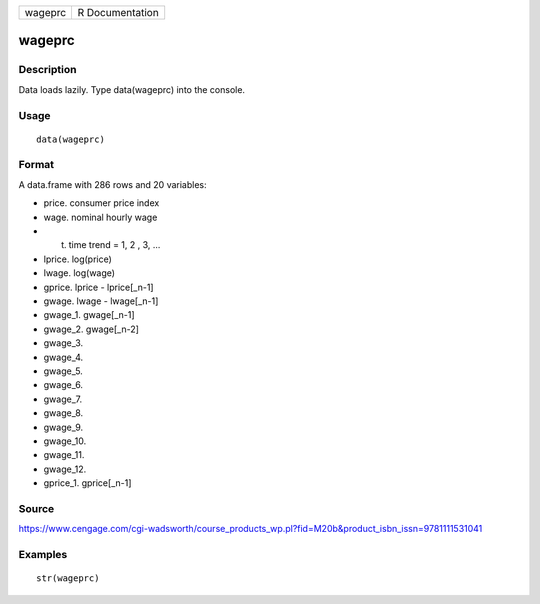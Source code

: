 +-----------+-------------------+
| wageprc   | R Documentation   |
+-----------+-------------------+

wageprc
-------

Description
~~~~~~~~~~~

Data loads lazily. Type data(wageprc) into the console.

Usage
~~~~~

::

    data(wageprc)

Format
~~~~~~

A data.frame with 286 rows and 20 variables:

-  price. consumer price index

-  wage. nominal hourly wage

-  t. time trend = 1, 2 , 3, ...

-  lprice. log(price)

-  lwage. log(wage)

-  gprice. lprice - lprice[\_n-1]

-  gwage. lwage - lwage[\_n-1]

-  gwage\_1. gwage[\_n-1]

-  gwage\_2. gwage[\_n-2]

-  gwage\_3.

-  gwage\_4.

-  gwage\_5.

-  gwage\_6.

-  gwage\_7.

-  gwage\_8.

-  gwage\_9.

-  gwage\_10.

-  gwage\_11.

-  gwage\_12.

-  gprice\_1. gprice[\_n-1]

Source
~~~~~~

https://www.cengage.com/cgi-wadsworth/course_products_wp.pl?fid=M20b&product_isbn_issn=9781111531041

Examples
~~~~~~~~

::

     str(wageprc)

